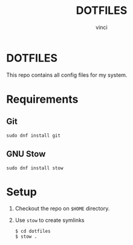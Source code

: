 #+TITLE: DOTFILES
#+AUTHOR: vinci
#+DESCRIPTION: Repo contains all my dotfiles
#+LANGUAGE: en

* DOTFILES

This repo contains all config files for my system.

* Requirements

** Git
#+begin_src 
sudo dnf install git
#+end_src

** GNU Stow
#+begin_src 
sudo dnf install stow
#+end_src

* Setup

1. Checkout the repo on ~$HOME~ directory.
2. Use ~stow~ to create symlinks
   #+begin_src 
     $ cd dotfiles
     $ stow .
   #+end_src
